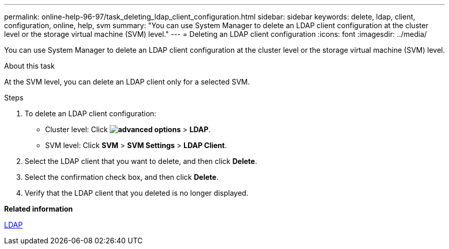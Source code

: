 ---
permalink: online-help-96-97/task_deleting_ldap_client_configuration.html
sidebar: sidebar
keywords: delete, ldap, client, configuration, online, help, svm
summary: "You can use System Manager to delete an LDAP client configuration at the cluster level or the storage virtual machine (SVM) level."
---
= Deleting an LDAP client configuration
:icons: font
:imagesdir: ../media/

[.lead]
You can use System Manager to delete an LDAP client configuration at the cluster level or the storage virtual machine (SVM) level.

.About this task

At the SVM level, you can delete an LDAP client only for a selected SVM.

.Steps

. To delete an LDAP client configuration:
 ** Cluster level: Click *image:../media/advanced_options.gif[]* > *LDAP*.
 ** SVM level: Click *SVM* > *SVM Settings* > *LDAP Client*.
. Select the LDAP client that you want to delete, and then click *Delete*.
. Select the confirmation check box, and then click *Delete*.
. Verify that the LDAP client that you deleted is no longer displayed.

*Related information*

xref:concept_ldap.adoc[LDAP]
